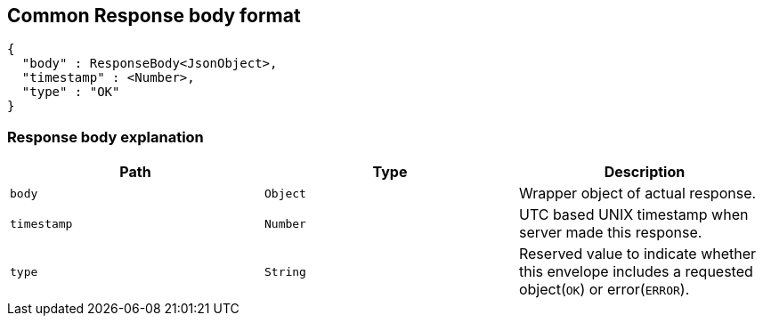[[common-payloads-responses]]
== Common Response body format

[source]
----
{
  "body" : ResponseBody<JsonObject>,
  "timestamp" : <Number>,
  "type" : "OK"
}
----

=== Response body explanation
|===
| Path | Type | Description

| `+body+`
| `+Object+`
| Wrapper object of actual response.

| `+timestamp+`
| `+Number+`
| UTC based UNIX timestamp when server made this response.

| `+type+`
| `+String+`
| Reserved value to indicate whether this envelope includes a requested object(`OK`) or error(`ERROR`).
|===
